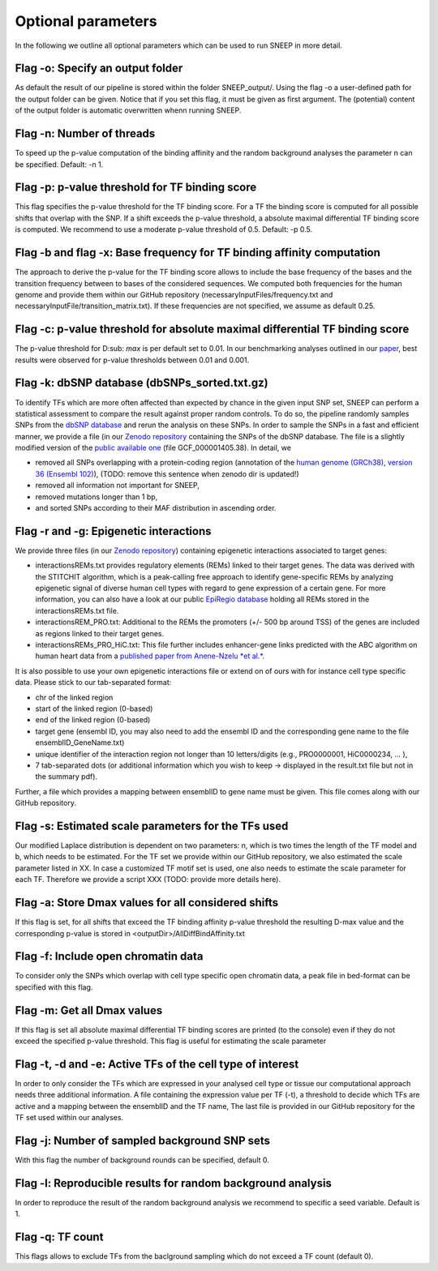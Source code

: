 
=======================================
Optional parameters
=======================================

In the following we outline all optional parameters which can be used to run SNEEP in more detail. 

Flag -o: Specify an output folder
===================================
  
As default the result of our pipeline is stored within the folder SNEEP_output/.  Using the flag -o a user-defined path for the output folder can be given. Notice that if you set this flag, it must be given as first argument. The (potential) content of the output folder is automatic overwritten whenn running SNEEP.

Flag -n: Number of threads
==========================
  
To speed up the p-value computation of the binding affinity and the random background analyses the parameter n can be specified. Default: -n 1. 

Flag -p: p-value threshold for TF binding score
===================================================
  
This flag specifies the p-value threshold for the TF binding score. For a TF the binding score is computed for all possible shifts that overlap with the SNP. If a shift exceeds the p-value threshold, a absolute maximal differential TF binding score is computed. We recommend to use a moderate p-value threshold of 0.5. Default: -p 0.5.
  
Flag -b and flag -x: Base frequency for TF binding affinity computation
=========================================================================
The approach to derive the p-value for the TF binding score allows to include the base frequency of the bases and the transition frequency between to bases of the considered sequences. We computed both frequencies for the human genome and provide them within our GitHub repository (necessaryInputFiles/frequency.txt and necessaryInputFile/transition_matrix.txt). If these frequencies are not specified, we assume as default 0.25.

Flag -c: p-value threshold for absolute maximal differential TF binding score
===============================================================================
The p-value threshold for D\ :sub: `max` is per default set to 0.01. In our benchmarking analyses outlined in our `paper <sneep paper>`_, best results were observed for p-value thresholds between 0.01 and 0.001.

Flag -k: dbSNP database (dbSNPs_sorted.txt.gz)
=============================================== 
To identify TFs which are more often affected than expected by chance in the given input SNP set, SNEEP can perform a statistical assessment to compare the result against proper random controls. To do so, the pipeline randomly samples SNPs from the `dbSNP database <??>`_ and rerun the analysis on these SNPs. 
In order to sample the SNPs in a fast and efficient manner, we provide a file (in our `Zenodo repository <https://zenodo.org/record/4892591>`_ containing the SNPs of the dbSNP database.  The file is a slightly modified version of the `public available one <ttps://ftp.ncbi.nlm.nih.gov/snp/latest_release/VCF/>`_ (file GCF_000001405.38). In detail, we 

-	removed all SNPs overlapping with a protein-coding region (annotation of the `human genome (GRCh38), version 36 (Ensembl 102) <https://www.gencodegenes.org/human/release_36.html>`_), (TODO: remove this sentence when zenodo dir is updated!)
-	removed all information not important for SNEEP,
-	removed mutations longer than 1 bp,
-	and sorted SNPs according to their MAF distribution in ascending order. 


Flag -r and -g: Epigenetic interactions
=============================================== 
We provide three files (in our `Zenodo repository <??>`_) containing epigenetic interactions associated to target genes:

-	interactionsREMs.txt provides regulatory elements (REMs) linked to their target genes. The data was derived with the STITCHIT algorithm, which is a peak-calling free approach to identify gene-specific REMs by analyzing epigenetic signal of diverse human cell types with regard to gene expression of a certain gene. For more information, you can also have a look at our public `EpiRegio database <https://epiregio.de>`_ holding all REMs stored in the interactionsREMs.txt file. 
-	interactionsREM_PRO.txt: Additional to the REMs the promoters (+/- 500 bp around TSS) of the genes are included as regions linked to their target genes. 
-	interactionsREMs_PRO_HiC.txt: This file further includes enhancer-gene links predicted with the ABC algorithm on human heart data from a `published paper from Anene-Nzelu *et al.* <https://www.ahajournals.org/doi/10.1161/CIRCULATIONAHA.120.046040?url_ver=Z39.88-2003&rfr_id=ori:rid:crossref.org&rfr_dat=cr_pub%20%200pubmed>`_.

It is also possible to use your own epigenetic interactions file or extend on of ours with for instance cell type specific data. Please stick to our tab-separated format: 
  
-	chr of the linked region
-	start of the linked region (0-based)
-	end of the linked region (0-based)
-	target gene (ensembl ID, you may also need to add the ensembl ID and the corresponding gene name to the file ensemblID_GeneName.txt)
-	unique identifier of the interaction region not longer than 10 letters/digits (e.g., PRO0000001, HiC0000234, … ), 
-	7 tab-separated dots (or additional information which you wish to keep -> displayed in the result.txt file but not in the summary pdf). 

Further, a file which provides a mapping between ensemblID to gene name must be given. This file comes along with our GitHub repository. 
  
Flag -s: Estimated scale parameters for the TFs used
=====================================================

Our modified Laplace distribution is dependent on two parameters: n, which is two times the length of the TF model and b, which needs to be estimated. 
For the TF set we provide within our GitHub repository, we also estimated the scale parameter listed in XX. 
In case a customized TF motif set is used, one also needs to estimate the scale parameter for each TF. Therefore we provide a script XXX (TODO: provide more details here).
  
Flag -a: Store Dmax values for all considered shifts
=====================================================
If this flag is set, for all shifts that exceed the TF binding affinity p-value threshold the resulting D-max value and the corresponding p-value is stored in <outputDir>/AllDiffBindAffinity.txt

Flag -f: Include open chromatin data
======================================

To consider only the SNPs which overlap with  cell type specific open chromatin data, a peak file in bed-format can be specified with this flag.

Flag -m: Get all Dmax values
===============================

If this flag is set all absolute maximal differential TF binding scores are printed (to the console) even if they do not exceed the specified p-value threshold. This flag is useful for estimating the scale parameter

Flag -t, -d and -e: Active TFs of the cell type of interest
=============================================================
In order to only consider the TFs which are expressed in your analysed cell type or tissue our computational approach needs three additional information. A file containing the expression value per TF (-t),  a threshold to decide which TFs are active and a mapping between the ensemblID and the TF name, The last file is provided in our GitHub repository for the TF set used within our analyses. 

Flag -j: Number of sampled background SNP sets
=================================================

With this flag the number of background rounds can be specified, default 0.

Flag -l: Reproducible results for random background analysis
==============================================================
In order to reproduce the result of the random background analysis we recommend to specific a seed variable. Default is 1. 

Flag -q:  TF count
=====================
This flags allows to exclude TFs from the baclground sampling which do not exceed a TF count (default 0).
